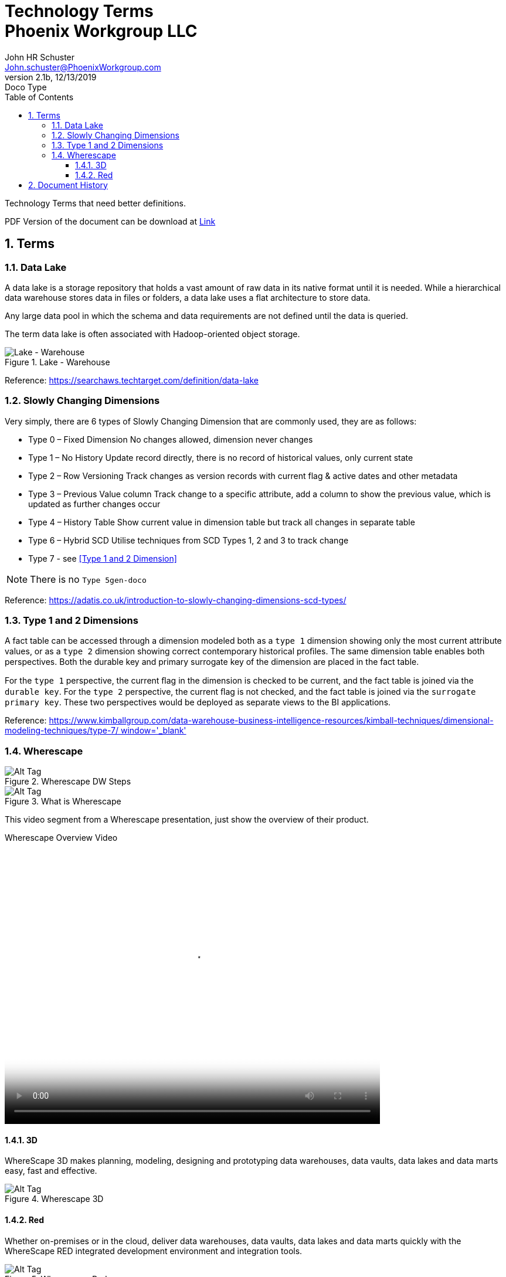 = Technology Terms+++<br>+++Phoenix Workgroup LLC
John Schuster <John.schuster@PhoenixWorkgroup.com>
v2.1b, 12/13/2019: Doco Type
:Author: John HR Schuster
:Company: Phoenix Workgroup LLC
:toc: left
:title-page:
:toclevels: 4:
:imagesdir: ./images
:pagenums:
:numbered: 
:chapter-label: 
:experimental:
:source-hightlighter: coderay
:icons: font
:docdir: */documents
:github: https://github.com/GeekMustHave/TechTerms
:linkattrs:
:seclinks:
:title-logo-image: ./images/create-doco-pwc-jhrs-cover.png

// --- Web destination https://pwc-lms.com/OpenStuff/doco/tech-terms/

Technology Terms that need better definitions.

PDF Version of the document can be download at link:./readme.pdf[ Link, window='_blank]


== Terms

=== Data Lake

A data lake is a storage repository that holds a vast amount of raw data in its native format until it is needed. While a hierarchical data warehouse stores data in files or folders, a data lake uses a flat architecture to store data.

Any large data pool in which the schema and data requirements are not defined until the data is queried.

The term data lake is often associated with Hadoop-oriented object storage.

.Lake - Warehouse
image::lake-warehouse.png[Lake - Warehouse, align='center']
 
Reference: link:https://searchaws.techtarget.com/definition/data-lake[https://searchaws.techtarget.com/definition/data-lake, window='_blank']

=== Slowly Changing Dimensions

Very simply, there are 6 types of Slowly Changing Dimension that are commonly used, they are as follows:

* Type 0 – Fixed Dimension
No changes allowed, dimension never changes
* Type 1 – No History
Update record directly, there is no record of historical values, only current state
* Type 2 – Row Versioning
Track changes as version records with current flag & active dates and other metadata
* Type 3 – Previous Value column
Track change to a specific attribute, add a column to show the previous value, which is updated as further changes occur
* Type 4 – History Table
Show current value in dimension table but track all changes in separate table
* Type 6 – Hybrid SCD
Utilise techniques from SCD Types 1, 2 and 3 to track change
* Type 7 - see <<Type 1 and 2 Dimension>>

NOTE: There is no `Type 5gen-doco`

Reference: link:https://adatis.co.uk/introduction-to-slowly-changing-dimensions-scd-types/[https://adatis.co.uk/introduction-to-slowly-changing-dimensions-scd-types/, window='_blank']

=== Type 1 and 2 Dimensions

A fact table can be accessed through  a dimension modeled both as a `type 1` dimension showing only the most current  attribute values, 
or as a `type 2` dimension showing correct contemporary  historical proﬁles. 
The same dimension table enables both perspectives. 
Both the durable key and primary surrogate key of the dimension are placed in the fact table. 

For the `type 1` perspective, the current ﬂag in the dimension is checked to be current,  
and the fact table is joined via the `durable key`. For the `type 2` perspective, 
the current ﬂag is not checked, and the fact table is joined via the `surrogate primary key`. 
These two perspectives would be deployed as separate views to the BI applications.

Reference: link:https://www.kimballgroup.com/data-warehouse-business-intelligence-resources/kimball-techniques/dimensional-modeling-techniques/type-7/[https://www.kimballgroup.com/data-warehouse-business-intelligence-resources/kimball-techniques/dimensional-modeling-techniques/type-7/ window='_blank']


=== Wherescape

.Wherescape DW Steps
image::wherescape-dwsteps.png[Wherescape DW Steps, alt='Alt Tag', align='center']

.What is Wherescape
image::what-is-wherescape.png[What is Wherescape, alt='Alt Tag', align='center']
 
This video segment from a Wherescape presentation, just show the overview of their product.

.Wherescape Overview Video
video::https://pwc-lms.com/OpenStuff/doco/tech-terms/images/wherescape-overview.mp4[Wherescape Overview, width=640, height=480, start=0, end=999999, align='center']


==== 3D

WhereScape 3D makes planning, modeling, designing and prototyping data warehouses, data vaults, data lakes and data marts easy, fast and effective.


.Wherescape 3D
image::wherescape-3d.png[Wherescape 3D, alt='Alt Tag', align='center']
 

==== Red

Whether on-premises or in the cloud, deliver data warehouses, data vaults, 
data lakes and data marts quickly with the WhereScape RED integrated development environment and integration tools.

.Wherescape Red
image::wherescape-red.png[Wherescape Red, alt='Alt Tag', align='center']
 



<<<<
== Document History

.Document History
[cols='2,2,2,6' options='header']
|===
| Date  | Version | Author | Description
| 12/13/2019 | V2.1b | JHRS |  Initial version
|===




////
This template created by GeekMustHave
////



